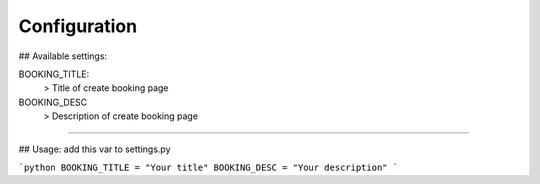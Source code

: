 Configuration
=============

## Available settings:

BOOKING_TITLE:
  > Title of create booking page

BOOKING_DESC
  > Description of create booking page

-----

## Usage:
add this var to settings.py

```python
BOOKING_TITLE = "Your title"
BOOKING_DESC = "Your description"
```
